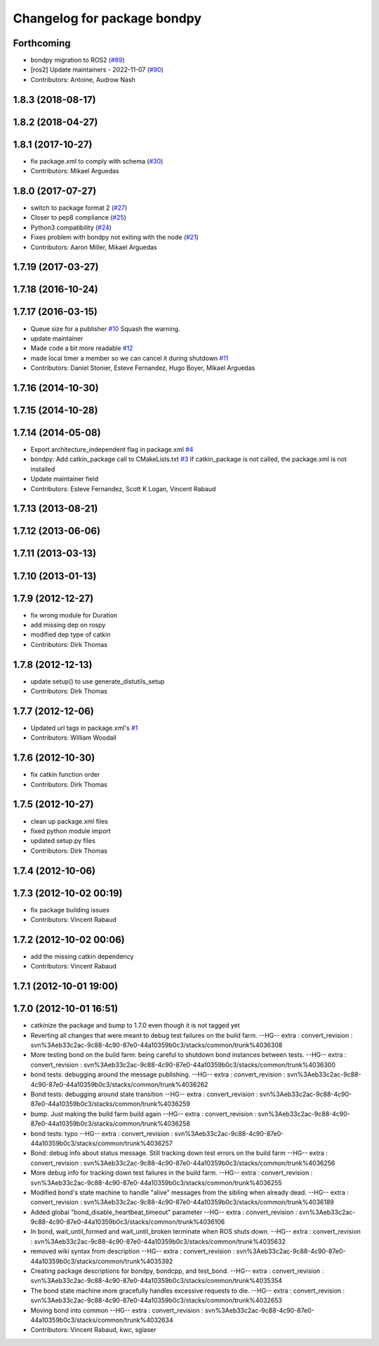 ^^^^^^^^^^^^^^^^^^^^^^^^^^^^
Changelog for package bondpy
^^^^^^^^^^^^^^^^^^^^^^^^^^^^

Forthcoming
-----------
* bondpy migration to ROS2 (`#89 <https://github.com/ros/bond_core/issues/89>`_)
* [ros2] Update maintainers - 2022-11-07 (`#90 <https://github.com/ros/bond_core/issues/90>`_)
* Contributors: Antoine, Audrow Nash

1.8.3 (2018-08-17)
------------------

1.8.2 (2018-04-27)
------------------

1.8.1 (2017-10-27)
------------------
* fix package.xml to comply with schema (`#30 <https://github.com/ros/bond_core/issues/30>`_)
* Contributors: Mikael Arguedas

1.8.0 (2017-07-27)
------------------
* switch to package format 2 (`#27 <https://github.com/ros/bond_core/issues/27>`_)
* Closer to pep8 compliance (`#25 <https://github.com/ros/bond_core/issues/25>`_)
* Python3 compatibility (`#24 <https://github.com/ros/bond_core/issues/24>`_)
* Fixes problem with bondpy not exiting with the node (`#21 <https://github.com/ros/bond_core/issues/21>`_)
* Contributors: Aaron Miller, Mikael Arguedas

1.7.19 (2017-03-27)
-------------------

1.7.18 (2016-10-24)
-------------------

1.7.17 (2016-03-15)
-------------------
* Queue size for a publisher `#10 <https://github.com/ros/bond_core/issues/10>`_ 
  Squash the warning.
* update maintainer
* Made code a bit more readable `#12 <https://github.com/ros/bond_core/pull/12>`_
* made local timer a member so we can cancel it during shutdown `#11 <https://github.com/ros/bond_core/pull/11>`_
* Contributors: Daniel Stonier, Esteve Fernandez, Hugo Boyer, Mikael Arguedas

1.7.16 (2014-10-30)
-------------------

1.7.15 (2014-10-28)
-------------------

1.7.14 (2014-05-08)
-------------------
* Export architecture_independent flag in package.xml `#4 <https://github.com/ros/bond_core/pull/4>`_
* bondpy: Add catkin_package call to CMakeLists.txt `#3 <https://github.com/ros/bond_core/pull/3>`_
  If catkin_package is not called, the package.xml is not installed
* Update maintainer field
* Contributors: Esteve Fernandez, Scott K Logan, Vincent Rabaud

1.7.13 (2013-08-21)
-------------------

1.7.12 (2013-06-06)
-------------------

1.7.11 (2013-03-13)
-------------------

1.7.10 (2013-01-13)
-------------------

1.7.9 (2012-12-27)
------------------
* fix wrong module for Duration
* add missing dep on rospy
* modified dep type of catkin
* Contributors: Dirk Thomas

1.7.8 (2012-12-13)
------------------
* update setup() to use generate_distutils_setup
* Contributors: Dirk Thomas

1.7.7 (2012-12-06)
------------------
* Updated url tags in package.xml's `#1 <https://github.com/ros/bond_core/pull/1>`_
* Contributors: William Woodall

1.7.6 (2012-10-30)
------------------
* fix catkin function order
* Contributors: Dirk Thomas

1.7.5 (2012-10-27)
------------------
* clean up package.xml files
* fixed python module import
* updated setup.py files
* Contributors: Dirk Thomas

1.7.4 (2012-10-06)
------------------

1.7.3 (2012-10-02 00:19)
------------------------
* fix package building issues
* Contributors: Vincent Rabaud

1.7.2 (2012-10-02 00:06)
------------------------
* add the missing catkin dependency
* Contributors: Vincent Rabaud

1.7.1 (2012-10-01 19:00)
------------------------

1.7.0 (2012-10-01 16:51)
------------------------
* catkinize the package and bump to 1.7.0 even though it is not tagged yet
* Reverting all changes that were meant to debug test failures on the build farm.
  --HG--
  extra : convert_revision : svn%3Aeb33c2ac-9c88-4c90-87e0-44a10359b0c3/stacks/common/trunk%4036308
* More testing bond on the build farm: being careful to shutdown bond instances between tests.
  --HG--
  extra : convert_revision : svn%3Aeb33c2ac-9c88-4c90-87e0-44a10359b0c3/stacks/common/trunk%4036300
* bond tests: debugging around the message publishing.
  --HG--
  extra : convert_revision : svn%3Aeb33c2ac-9c88-4c90-87e0-44a10359b0c3/stacks/common/trunk%4036262
* Bond tests: debugging around state transition
  --HG--
  extra : convert_revision : svn%3Aeb33c2ac-9c88-4c90-87e0-44a10359b0c3/stacks/common/trunk%4036259
* bump.  Just making the build farm build again
  --HG--
  extra : convert_revision : svn%3Aeb33c2ac-9c88-4c90-87e0-44a10359b0c3/stacks/common/trunk%4036258
* bond tests: typo
  --HG--
  extra : convert_revision : svn%3Aeb33c2ac-9c88-4c90-87e0-44a10359b0c3/stacks/common/trunk%4036257
* Bond: debug info about status message.  Still tracking down test errors on the build farm
  --HG--
  extra : convert_revision : svn%3Aeb33c2ac-9c88-4c90-87e0-44a10359b0c3/stacks/common/trunk%4036256
* More debug info for tracking down test failures in the build farm.
  --HG--
  extra : convert_revision : svn%3Aeb33c2ac-9c88-4c90-87e0-44a10359b0c3/stacks/common/trunk%4036255
* Modified bond's state machine to handle "alive" messages from the sibling when already dead.
  --HG--
  extra : convert_revision : svn%3Aeb33c2ac-9c88-4c90-87e0-44a10359b0c3/stacks/common/trunk%4036189
* Added global "bond_disable_heartbeat_timeout" parameter
  --HG--
  extra : convert_revision : svn%3Aeb33c2ac-9c88-4c90-87e0-44a10359b0c3/stacks/common/trunk%4036106
* In bond, wait_until_formed and wait_until_broken terminate when ROS shuts down.
  --HG--
  extra : convert_revision : svn%3Aeb33c2ac-9c88-4c90-87e0-44a10359b0c3/stacks/common/trunk%4035632
* removed wiki syntax from description
  --HG--
  extra : convert_revision : svn%3Aeb33c2ac-9c88-4c90-87e0-44a10359b0c3/stacks/common/trunk%4035392
* Creating package descriptions for bondpy, bondcpp, and test_bond.
  --HG--
  extra : convert_revision : svn%3Aeb33c2ac-9c88-4c90-87e0-44a10359b0c3/stacks/common/trunk%4035354
* The bond state machine more gracefully handles excessive requests to die.
  --HG--
  extra : convert_revision : svn%3Aeb33c2ac-9c88-4c90-87e0-44a10359b0c3/stacks/common/trunk%4032653
* Moving bond into common
  --HG--
  extra : convert_revision : svn%3Aeb33c2ac-9c88-4c90-87e0-44a10359b0c3/stacks/common/trunk%4032634
* Contributors: Vincent Rabaud, kwc, sglaser
